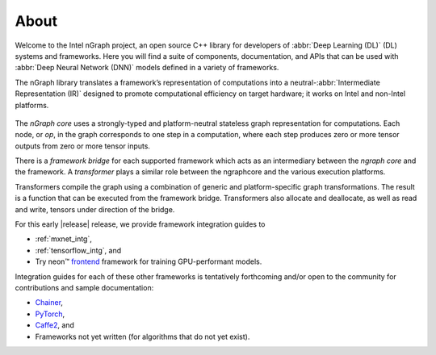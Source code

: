 .. about: 

About
=====

Welcome to the Intel nGraph project, an open source C++ library for developers
of :abbr:`Deep Learning (DL)` (DL) systems and frameworks. Here you will find 
a suite of components, documentation, and APIs that can be used with 
:abbr:`Deep Neural Network (DNN)` models defined in a variety of frameworks.  

The nGraph library translates a framework’s representation of computations into 
a neutral-:abbr:`Intermediate Representation (IR)` designed to promote 
computational efficiency on target hardware; it works on Intel and non-Intel 
platforms. 

.. figure:: graphics/fig.jpeg  

The *nGraph core* uses a strongly-typed and platform-neutral stateless graph 
representation for computations. Each node, or *op*, in the graph corresponds
to one step in a computation, where each step produces zero or more tensor
outputs from zero or more tensor inputs.

There is a *framework bridge* for each supported framework which acts as 
an intermediary between the *ngraph core* and the framework. A *transformer* 
plays a similar role between the ngraphcore and the various execution 
platforms.

Transformers compile the graph using a combination of generic and 
platform-specific graph transformations. The result is a function that
can be executed from the framework bridge. Transformers also allocate
and deallocate, as well as read and write, tensors under direction of the
bridge.

For this early |release| release, we provide framework integration guides 
to

* :ref:`mxnet_intg`,
* :ref:`tensorflow_intg`, and
* Try neon™ `frontend`_ framework for training GPU-performant models.
  
Integration guides for each of these other frameworks is tentatively
forthcoming and/or open to the community for contributions and sample
documentation:

* `Chainer`_, 
* `PyTorch`_, 
* `Caffe2`_, and 
* Frameworks not yet written (for algorithms that do not yet exist). 

.. _Caffe2: https://github.com/caffe2/
.. _PyTorch: http://pytorch.org/
.. _Chainer: https://chainer.org/
.. _frontend: http://neon.nervanasys.com/index.html/
